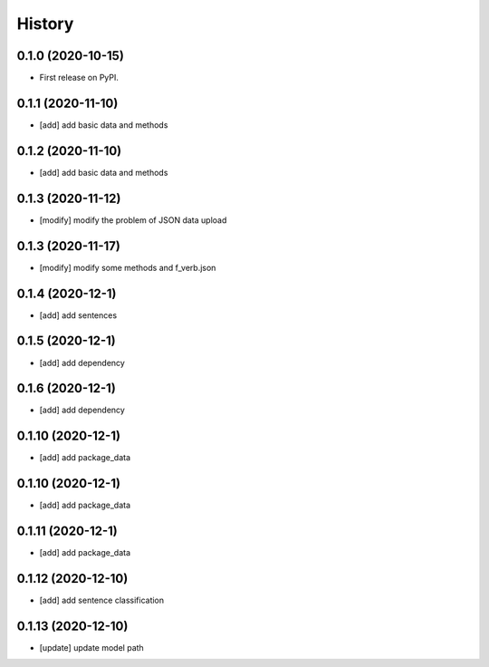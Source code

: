=======
History
=======

0.1.0 (2020-10-15)
------------------
* First release on PyPI.

0.1.1 (2020-11-10)
------------------
* [add] add basic data and methods

0.1.2 (2020-11-10)
------------------
* [add] add basic data and methods

0.1.3 (2020-11-12)
------------------
* [modify] modify the problem of JSON data upload

0.1.3 (2020-11-17)
------------------
* [modify] modify some methods and f_verb.json

0.1.4 (2020-12-1)
------------------
* [add] add sentences

0.1.5 (2020-12-1)
------------------
* [add] add dependency

0.1.6 (2020-12-1)
------------------
* [add] add dependency

0.1.10 (2020-12-1)
------------------
* [add] add package_data

0.1.10 (2020-12-1)
------------------
* [add] add package_data

0.1.11 (2020-12-1)
------------------
* [add] add package_data

0.1.12 (2020-12-10)
-------------------
* [add] add sentence classification

0.1.13 (2020-12-10)
-------------------
* [update] update model path
